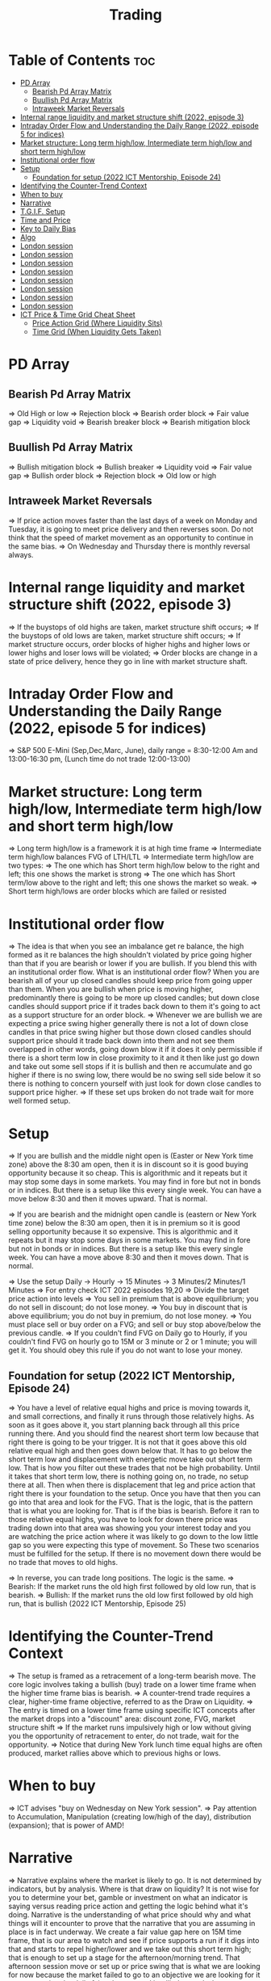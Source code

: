 #+title: Trading
* Table of Contents :toc:
- [[#pd-array][PD Array]]
  - [[#bearish-pd-array-matrix][Bearish Pd Array Matrix]]
  - [[#buullish-pd-array-matrix][Buullish Pd Array Matrix]]
  - [[#intraweek-market-reversals][Intraweek Market Reversals]]
- [[#internal-range-liquidity-and-market-structure-shift-2022-episode-3][Internal range liquidity and market structure shift (2022, episode 3)]]
- [[#intraday-order-flow-and-understanding-the-daily-range-2022-episode-5-for-indices][Intraday Order Flow and Understanding the Daily Range (2022, episode 5 for indices)]]
- [[#market-structure-long-term-highlow-intermediate-term-highlow-and-short-term-highlow][Market structure: Long term high/low, Intermediate term high/low and short term high/low]]
- [[#institutional-order-flow][Institutional order flow]]
- [[#setup][Setup]]
  - [[#foundation-for-setup-2022-ict-mentorship-episode-24][Foundation for setup (2022 ICT Mentorship, Episode 24)]]
- [[#identifying-the-counter-trend-context][Identifying the Counter-Trend Context]]
- [[#when-to-buy][When to buy]]
- [[#narrative][Narrative]]
- [[#tgif-setup][T.G.I.F. Setup]]
- [[#time-and-price][Time and Price]]
- [[#key-to-daily-bias][Key to Daily Bias]]
- [[#algo][Algo]]
- [[#london-session][London session]]
- [[#london-session-1][London session]]
- [[#london-session-2][London session]]
- [[#london-session-3][London session]]
- [[#london-session-4][London session]]
- [[#london-session-5][London session]]
- [[#london-session-6][London session]]
- [[#london-session-7][London session]]
- [[#ict-price--time-grid-cheat-sheet][ICT Price & Time Grid Cheat Sheet]]
  - [[#price-action-grid-where-liquidity-sits][Price Action Grid (Where Liquidity Sits)]]
  -  [[#time-grid-when-liquidity-gets-taken][Time Grid (When Liquidity Gets Taken)]]

* PD Array
** Bearish Pd Array Matrix
=> Old High or low
=> Rejection block
=> Bearish order block
=> Fair value gap
=> Liquidity void
=> Bearish breaker block
=> Bearish mitigation block
** Buullish Pd Array Matrix
=> Bullish mitigation block
=> Bullish breaker
=> Liquidity void
=> Fair value gap
=> Bullish order block
=> Rejection block
=> Old low or high
** Intraweek Market Reversals
=> If price action moves faster than the last days of a week on Monday and Tuesday, it is going to meet price delivery and then reverses soon. Do not think that the speed of market movement as an opportunity to continue in the same bias.
=> On Wednesday and Thursday there is monthly reversal always.
* Internal range liquidity and market structure shift (2022, episode 3)
=> If the buystops of old highs are taken, market structure shift occurs;
=> If the buystops of old lows are taken, market structure shift occurs;
=> If market structure occurs, order blocks of higher highs and higher lows or lower highs and loser lows will be violated;
=> Order blocks are change in a state of price delivery, hence they go in line with market structure shaft.
* Intraday Order Flow and Understanding the Daily Range (2022, episode 5 for indices)
=> S&P 500 E-Mini (Sep,Dec,Marc, June), daily range = 8:30-12:00 Am and 13:00-16:30 pm, (Lunch time do not trade 12:00-13:00)
* Market structure: Long term high/low, Intermediate term high/low and short term high/low
=> Long term high/low is a framework it is at high time frame
=> Intermediate term high/low balances FVG of LTH/LTL
=> Intermediate term high/low are two types:
        => The one which has Short term high/low below to the right and left; this one shows the market is strong
        => The one which has Short term/low above to the right and left; this one shows the market so weak.
        => Short term high/lows are order blocks which are failed or resisted
* Institutional order flow
=> The idea is that when you see an imbalance get re balance, the high formed as it re balances the high shouldn't violated by price going higher than that if you are bearish or lower if you are bullish. If you blend this with an institutional order flow. What is an institutional order flow? When you are bearish all of your up closed candles should keep price from going upper than them. When you are bullish when price is moving higher, predominantly there is going to be more up closed candles; but down close candles should support price if it trades back down to them it's going to act as a support structure for an order block.
=> Whenever we are bullish we are expecting a price swing higher generally there is not a lot of down close candles in that price swing higher but those down closed candles should support price should it trade back down into them and not see them overlapped in other words, going down blow it if it does it only permissible if there is a short term low in close proximity to it and it then like just go down and take out some sell stops if it is bullish and then re accumulate and go higher if there is no swing low, there would be no swing sell side below it so there is nothing to concern yourself with just look for down close candles to support price higher.
=> If these set ups broken do not trade wait for more well formed setup.

* Setup
=> If you are bullish and the middle night open is (Easter or New York time zone) above the 8:30 am open, then it is in discount so it is good buying opportunity because it so cheap. This is algorithmic and it repeats but it may stop some days in some markets. You may find in fore but not in bonds or in indices. But there is a setup like this every single week. You can have a move below 8:30 and then it moves upward. That is normal.

=> If you are bearish and the midnight open candle is (eastern or New York time zone) below the 8:30 am open, then it is in premium so it is good selling opportunity because it so expensive. This is algorithmic and it repeats but it may stop some days in some markets. You may find in fore but not in bonds or in indices. But there is a setup like this every single week. You can have a move above 8:30 and then it moves down. That is normal.

=> Use the setup Daily -> Hourly -> 15 Minutes -> 3 Minutes/2 Minutes/1 Minutes
=> For entry check ICT 2022 episodes 19,20
=> Divide the target price action into levels
=> You sell in premium that is above equilibrium; you do not sell in discount; do not lose money.
=> You buy in discount that is above equilibrium; you do not buy in premium, do not lose money.
=> You must place sell or buy order on a FVG; and sell or buy stop above/below the previous candle.
=> If you couldn't find FVG on Daily go to Hourly, if you couldn't find FVG on hourly go to 15M or 3 minute or 2 or 1 minute; you will get it. You should obey this rule if you do not want to lose your money.
** Foundation for setup (2022 ICT Mentorship, Episode 24)
=> You have a level of relative equal highs and price is moving towards it, and small corrections, and finally it runs through those relatively highs. As soon as it goes above it, you start planning back through  all this price running there. And you should find the nearest short term low because that right there is going to be your trigger. It is not that it goes above this old relative equal high and then goes down below that. It has to go below the short term low and displacement with energetic move take out short term low. That is how you filter out these trades that  not be high probability. Until it takes that short term low, there is nothing going on, no trade, no setup there at all. Then when there is displacement that  leg and price action that right there is your foundation to the setup. Once you have that then  you can go into that area and look for the FVG. That is the logic, that is the pattern that is what you are looking for. That is if the bias is bearish. Before it ran to those relative equal highs, you have to look for down there price was trading down into that area was showing you your interest today and you are watching the price action where it was likely to go down to the low little gap so you were expecting this type of movement. So These two scenarios must be fulfilled for the setup. If there is no movement down there would be no trade that moves to old highs.

=> In reverse, you can trade long positions. The logic is the same.
=> Bearish: If the market runs the old high first followed by old low run, that is bearish.
=> Bullish: If the market runs the old low first followed by old high run, that is bullish (2022 ICT Mentorship, Episode 25)
* Identifying the Counter-Trend Context
=> The setup is framed as a retracement of a long-term bearish move. The core logic involves taking a bullish (buy) trade on a lower time frame when the higher time frame bias is bearish.
=> A counter-trend trade requires a clear, higher-time frame objective, referred to as the Draw on Liquidity.
=> The entry is timed on a lower time frame using specific ICT concepts after the market drops into a "discount" area: discount zone, FVG, market structure shift
=> If the market runs impulsively high or low without giving you the opportunity of retracement to enter, do not trade, wait for the opportunity.
=> Notice that during New York lunch time equal highs are often produced, market rallies above which to previous highs or lows.
* When to buy
=> ICT advises "buy on Wednesday on New York session".
=> Pay attention to Accumulation, Manipulation (creating low/high of the day), distribution (expansion); that is power of AMD!
* Narrative

=> Narrative explains where the market is likely to go. It is not determined by indicators, but by analysis. Where is that draw on liquidity? It is not wise for you to determine your bet, gamble or investment on what an indicator is saying versus reading price action and getting the logic behind what it's doing. Narrative is the understanding of what price should why and what things will it encounter to prove that the narrative that you are assuming in place is in fact underway. We create a fair value gap here on 15M time frame, that is our area to watch and see if price supports a run if it digs into that and starts to repel higher/lower and we take out this short term high; that is enough to set up a stage for the afternoon/morning trend. That afternoon session move or set up or price swing that is what we are looking for now because the market failed to go to an objective we are looking for it was respecting the daily fair value gap and it rallied up and what very valuable that is. Here it took out that short term high so now we have an absolute market structure shift bullish with swing high and the market comes back down in here and re balances this fvg. Now we do not look into support resistance, we are looking at the fact that we went through this short term high created an imbalance and then we treated that into that now when we get into this area here we are interested in looking at inter market relationships. We want to study real accumulation, manipulation and distribution. How do we do that? We are going to go into the lower time frame five minute chart. I want you to go back to your 15m chart, this is where the work is required on your part. This price run from where to where, you see that. Look at your chart and shade that in on a 15m time frame. And drop down into the five minute; you will see how it drops into that shaded area. So we are working from a higher time frame 15m chart into 5m chart. This is running into that fvg. Now if you are staying on one time frame or at least not carrying over higher time frame analysis, into lower time frame, you are gonna be trading blind; you have no what you are looking for. 

=> If the market is bullish it is good opportunity to have midnight opening higher than 8:30 opening. And the market rallies high; before lunch it retraces and go down; and after lunch it rallies high again targeting previous days high.

* T.G.I.F. Setup

=> The T.G.I.F. setup in the context of ICT (Inner Circle Trader) trading stands for "Thank God It's Friday" setup.
=> Focus on Friday: The setup targets a specific movement on Friday, often referred to as "Friday profit-taking" or a weekly retracement.
=> Weekly Retracement: The core idea is that after a strong directional move throughout the week the price is expected to retrace a certain percentage back into the weekly trading range.
=> Target Levels: The retracement is often expected to move back into the 20% to 30% level of the entire weekly range.
=> Confluence with Market Structure: It's usually looked for after the market has reached a significant Higher Time Frame (HTF) objective, like a premium (overbought) or discount (oversold) level, and is often confirmed by concepts like a Judas Swing (a false move to trap traders) and a Market Structure Shift (MSS) on lower time frames.
=> Timing: The setup is often anticipated during the New York afternoon session.

* Time and Price
=> Price is delivered by an algorism; there is no buying or selling pressure.
=> Algorithmic theory is based on Time and Price.
=> Price levels are useless until time is considered.
=> Time is of no use unless price is at a key PD array.
=> Blending the two yields astonishing results & precision. 

* Key to Daily Bias
=> Every day bias is unrealistic;
=> Determine the likely weekly expansion;
=> Look for obvious liquidity in that direction;
=> Identify imbalances 
=> Focus on the high or medium calendar event dates;
=> Look for directional price runs in my kill zones intraday.
=> You do not have trade every single day, there are days when you cannot trade. 


* Algo
=> The Algo will not allow price to drop under a FVG as it tracts the buy side liquidity which has been already taken. The price action movement is not determined by supply demand or support Resistance, it is determined by Algo. 

* London session
=> The EUR & GBP pairs are ideal for this time of a day.
=> The London Open frequently setup an Optimal Trade Entry pattern that can offer a 25-50 pip scalp.
=> The Key Times to monitor are 2:00 am to 5:00 am New York time. This is the ideal ICT London Kill zone.
=> In London Open either price action drop down initially and then rallies up and it creates very high of the day. The day's low form down and it comes of a low and closes off the low (in London-New York overlap). The next trading day again in New York midnight (0:00), the price again rallies for the euro dollar up and creates the high and trades down to low the day later on and  goes consolidation and closes in the middle of the range.
* London session
=> The EUR & GBP pairs are ideal for this time of a day.
=> The London Open frequently setup an Optimal Trade Entry pattern that can offer a 25-50 pip scalp.
=> The Key Times to monitor are 2:00 am to 5:00 am New York time. This is the ideal ICT London Kill zone.
=> In London Open either price action drop down initially and then rallies up and it creates very high of the day. The day's low form down and it comes of a low and closes off the low (in Londo-New York overlap).n The next trading day again in New York midnight (0:00), the price again rallies for the euro dollar up and creates the the high and trades down to low  the day later on and goes consolidation and closes in the middle of the ran
* London session
=> The EUR & GBP pairs are ideal for this time of a day.
=> The London Open frequently setup an Optimal Trade Entry pattern that can offer a 25-50 pip scalp.
=> The Key Times to monitor are 2:00 am to 5:00 am New York time. This is the ideal ICT London Kill zone.
=> In London Open either price action drop down initially and then rallies up and it creates very high of the day. The day's low form down and it comes of a low and closes off the low (in Londo-New York overlap).n The next trading day again in New York midnight (0:00), the price again rallies for the euro dollar up and creates the the high and trades down to low  the day later on and goes consolidation and closes in the middle of the ran
* London session
=> The EUR & GBP pairs are ideal for this time of a day.
=> The London Open frequently setup an Optimal Trade Entry pattern that can offer a 25-50 pip scalp.
=> The Key Times to monitor are 2:00 am to 5:00 am New York time. This is the ideal ICT London Kill zone.
=> In London Open either price action drop down initially and then rallies up and it creates very high of the day. The day's low form down and it comes of a low and closes off the low (in Londo-New York overlap).n The next trading day again in New York midnight (0:00), the price again rallies for the euro dollar up and creates the the high and trades down to low  the day later on and goes consolidation and closes in the middle of the ran
* London session
=> The EUR & GBP pairs are ideal for this time of a day.
=> The London Open frequently setup an Optimal Trade Entry pattern that can offer a 25-50 pip scalp.
=> The Key Times to monitor are 2:00 am to 5:00 am New York time. This is the ideal ICT London Kill zone.
=> In London Open either price action drop down initially and then rallies up and it creates very high of the day. The day's low form down and it comes of a low and closes off the low (in Londo-New York overlap).n The next trading day again in New York midnight (0:00), the price again rallies for the euro dollar up and creates the the high and trades down to low  the day later on and goes consolidation and closes in the middle of the ran
* London session
=> The EUR & GBP pairs are ideal for this time of a day.
=> The London Open frequently setup an Optimal Trade Entry pattern that can offer a 25-50 pip scalp.
=> The Key Times to monitor are 2:00 am to 5:00 am New York time. This is the ideal ICT London Kill zone.
=> In London Open either price action drop down initially and then rallies up and it creates very high of the day. The day's low form down and it comes of a low and closes off the low (in Londo-New York overlap).n The next trading day again in New York midnight (0:00), the price again rallies for the euro dollar up and creates the the high and trades down to low  the day later on and goes consolidation and closes in the middle of the ran
* London session
=> The EUR & GBP pairs are ideal for this time of a day.
=> The London Open frequently setup an Optimal Trade Entry pattern that can offer a 25-50 pip scalp.
=> The Key Times to monitor are 2:00 am to 5:00 am New York time. This is the ideal ICT London Kill zone.
=> In London Open either price action drop down initially and then rallies up and it creates very high of the day. The day's low form down and it comes of a low and closes off the low (in Londo-New York overlap).n The next trading day again in New York midnight (0:00), the price again rallies for the euro dollar up and creates the the high and trades down to low  the day later on and goes consolidation and closes in the middle of the ran
* London session
=> The EUR & GBP pairs are ideal for this time of a day.
=> The London Open frequently setup an Optimal Trade Entry pattern that can offer a 25-50 pip scalp.
=> The Key Times to monitor are 2:00 am to 5:00 am New York time. This is the ideal ICT London Kill zone.
=> In London Open either price action drop down initially and then rallies up and it creates very high of the day. The day's low form down and it comes of a low and closes off the low (in Londo-New York overlap).n The next trading day again in New York midnight (0:00), the price again rallies for the euro dollar up and creates the the high and trades down to low  the day later on and goes consolidation and closes in the middle of the range. The key take away is that London Open generally has the highest probability of creating the high or the low of the day. This is the biggest discovery because it helps you to determine where you are bearish the actual height of the day is going to form and if you can do that with a reasonable measure of accuracy or consistency just imagine if you could get three to four opportunities where you can get the high today and ride the majority of the daily range. If you could this for a few times a month you could do exceptionally well as an FX trader now. The same phenomenon occurs in other assets like crypto, commodities, index and bonds.
=> When the market bullish the tendency is for the market to trade down creating the low of the day in the London and open ICT kill zone. Again here market trades down after midnight (0:00) New York time creates the low of the day between 2:00 and 5:00 am New York. In this case you could have taken a long from the start and place buy stops below wicks of the low. I want you to look at the relationship between one London open low and the immediate after London open low; between the two you can find the highest high of the day. That is your trading range.
=> If London session typically creates the Low of the day when market is primarily Bullish and the High of the day when Bearish.
=> When the market is poised to trade Higher on the Daily timeframe-we can focus on the London Session to post the Low of the Trading Day. If the Daily is poised to trade Lower-we can focus on the London Session to post the High of the Trading Day. 

* ICT Price & Time Grid Cheat Sheet
** Price Action Grid (Where Liquidity Sits)

*** Old Highs → Buy stops above (liquidity).

*** Old Lows → Sell stops below (liquidity).

*** Liquidity Run → First raid is fake-out, second raid shows true direction.

*** Displacement → Strong break of structure confirms bias.

*** Order Blocks (OBs) → Last opposing candle before displacement (entry zones).

*** Fair Value Gaps (FVGs) → Imbalances where price often returns for entries.

➡ Sequence: Liquidity → Sweep → Displacement → OB / FVG → Expansion.

**  Time Grid (When Liquidity Gets Taken)

*** Daily Cycle

****  Asian Range (00:00–05:00 GMT)
Market consolidates, builds liquidity.

****  London Killzone (07:00–10:00 GMT / 02:00–05:00 EST)
Stop hunts: often takes Asia’s high/low.

****  New York AM (12:00–15:00 GMT / 07:00–10:00 EST)
Main move of the day, displacement + setups.

****  New York PM (17:00–19:00 GMT / 12:00–14:00 EST)
Reversal or continuation into close.

*** Weekly Cycle

**** Mon–Tue → Weekly high or low often forms.

**** Wed–Thu → Expansion in real direction.

**** Fri → Profit taking, reversals, consolidation.

***  How to Combine Them

**** Step 1: Mark old highs & lows (yesterday’s, weekly, Asia session).

**** Step 2: Wait for liquidity run during killzones (London & NY).

**** Step 3: Identify which liquidity gets swept first (old high or old low).

**** Step 4: Confirm with displacement in opposite direction.

**** Step 5: Enter on retrace to OB or FVG in killzone.

***  Examples

**** Bearish Day Example

**** Asia consolidates.

**** London takes Asia’s high (buy stops).

**** NY AM breaks down through Asia/London low with displacement.

**** Retrace to OB/FVG → Short.

**** Bullish Week Example

**** Monday sweeps previous week’s low.

**** Wednesday breaks up with displacement.

**** Retrace to OB/FVG → Long into Thursday.
